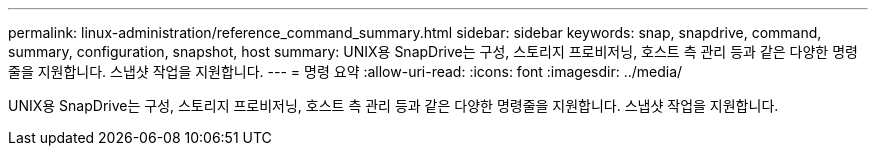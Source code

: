 ---
permalink: linux-administration/reference_command_summary.html 
sidebar: sidebar 
keywords: snap, snapdrive, command, summary, configuration, snapshot, host 
summary: UNIX용 SnapDrive는 구성, 스토리지 프로비저닝, 호스트 측 관리 등과 같은 다양한 명령줄을 지원합니다. 스냅샷 작업을 지원합니다. 
---
= 명령 요약
:allow-uri-read: 
:icons: font
:imagesdir: ../media/


[role="lead"]
UNIX용 SnapDrive는 구성, 스토리지 프로비저닝, 호스트 측 관리 등과 같은 다양한 명령줄을 지원합니다. 스냅샷 작업을 지원합니다.
